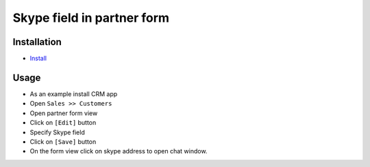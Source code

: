 =============================
 Skype field in partner form
=============================

Installation
============

* `Install <https://odoo-development.readthedocs.io/en/latest/odoo/usage/install-module.html>`__

Usage
=====

* As an example install CRM app
* Open ``Sales >> Customers``
* Open partner form view
* Click on ``[Edit]`` button
* Specify Skype field 
* Click on ``[Save]`` button
* On the form view click on skype address to open chat window.

